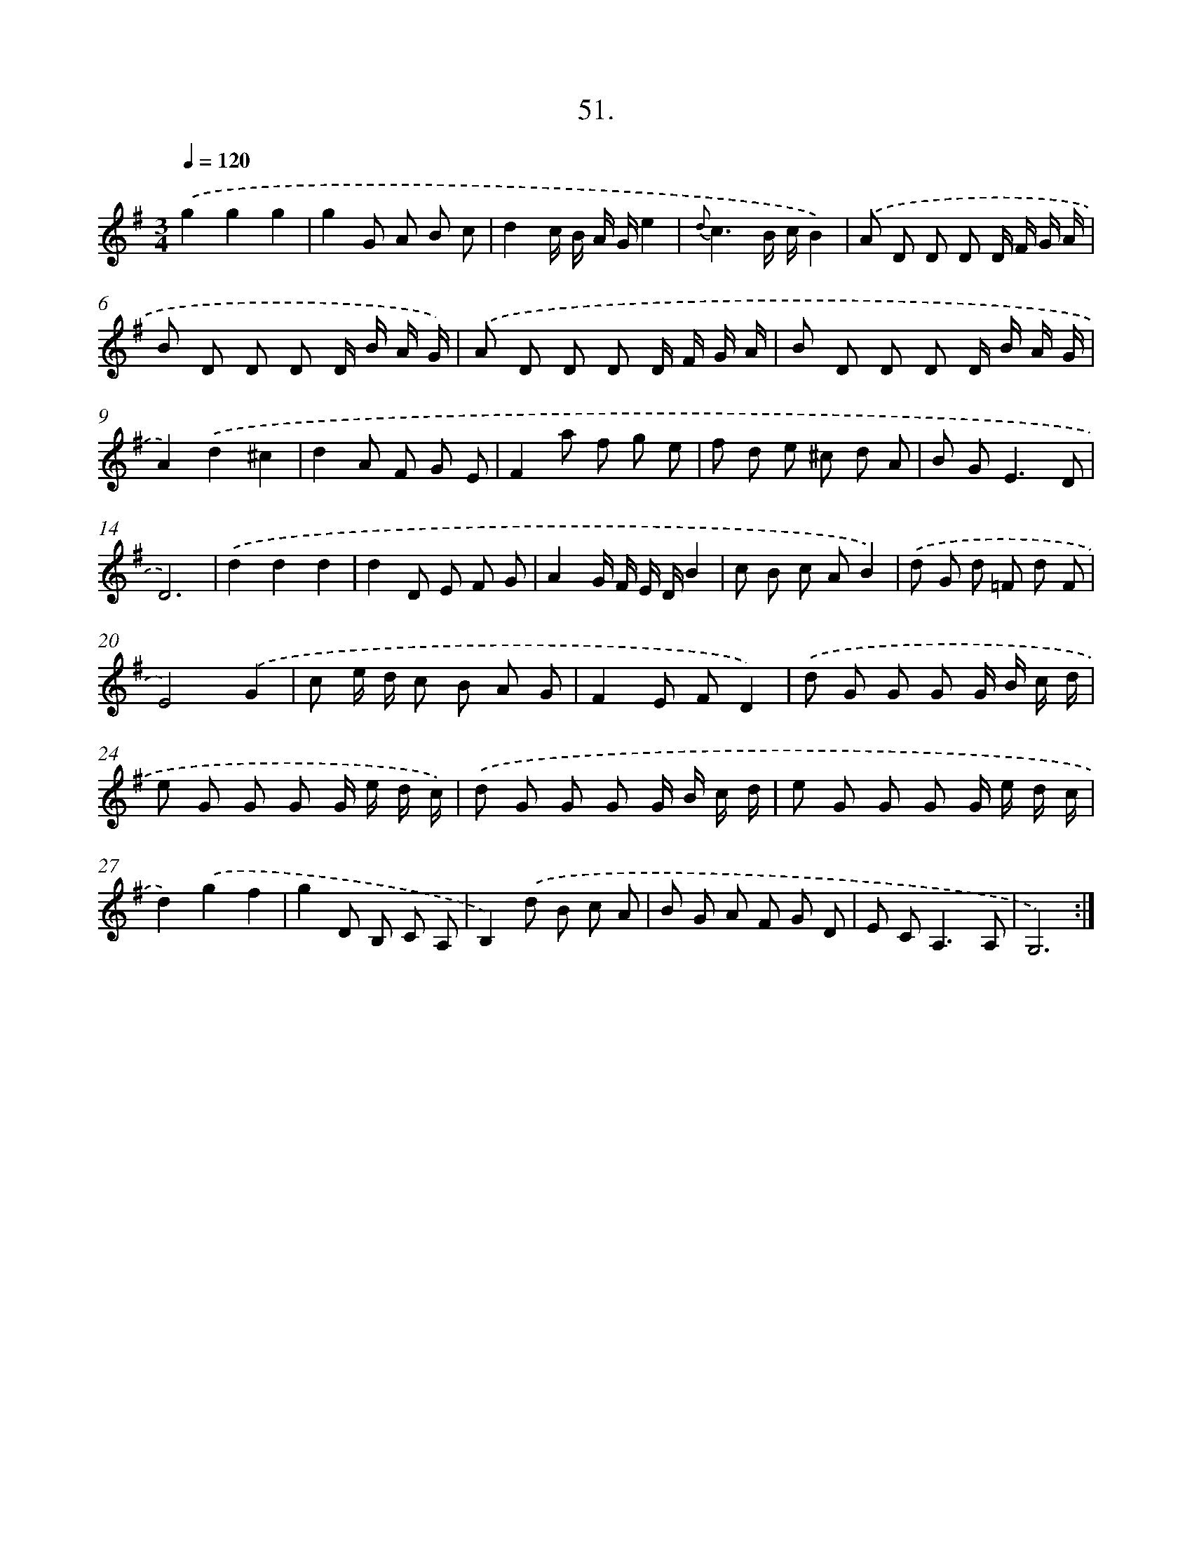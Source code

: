 X: 14251
T: 51.
%%abc-version 2.0
%%abcx-abcm2ps-target-version 5.9.1 (29 Sep 2008)
%%abc-creator hum2abc beta
%%abcx-conversion-date 2018/11/01 14:37:42
%%humdrum-veritas 597261198
%%humdrum-veritas-data 2373505089
%%continueall 1
%%barnumbers 0
L: 1/8
M: 3/4
Q: 1/4=120
K: G clef=treble
.('g2g2g2 |
g2G A B c |
d2c/ B/ A/ G/e2 |
{d}c3B/ c/B2) |
.('A D D D D/ F/ G/ A/ |
B D D D D/ B/ A/ G/) |
.('A D D D D/ F/ G/ A/ |
B D D D D/ B/ A/ G/ |
A2).('d2^c2 |
d2A F G E |
F2a f g e |
f d e ^c d A |
B G2<E2D |
D6) |
.('d2d2d2 |
d2D E F G |
A2G/ F/ E/ D/B2 |
c B c AB2) |
.('d G d =F d F |
E4).('G2 |
c e/ d/ c B A G |
F2E FD2) |
.('d G G G G/ B/ c/ d/ |
e G G G G/ e/ d/ c/) |
.('d G G G G/ B/ c/ d/ |
e G G G G/ e/ d/ c/ |
d2).('g2f2 |
g2D B, C A, |
B,2).('d B c A |
B G A F G D |
E C2<A,2A, |
G,6) :|]
